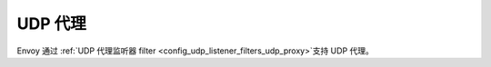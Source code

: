 .. _arch_overview_udp_proxy:

UDP 代理
=========

Envoy 通过 :ref:`UDP 代理监听器 filter <config_udp_listener_filters_udp_proxy>`支持 UDP 代理。
